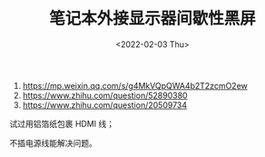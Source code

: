 #+TITLE: 笔记本外接显示器间歇性黑屏
#+DATE: <2022-02-03 Thu>
#+TAGS[]: 技术

1. [[https://mp.weixin.qq.com/s/g4MkVQpQWA4b2T2zcmO2ew]]
2. [[https://www.zhihu.com/question/52890380]]
3. [[https://www.zhihu.com/question/20509734]]

试过用铝箔纸包裹 HDMI 线；

不插电源线能解决问题。
